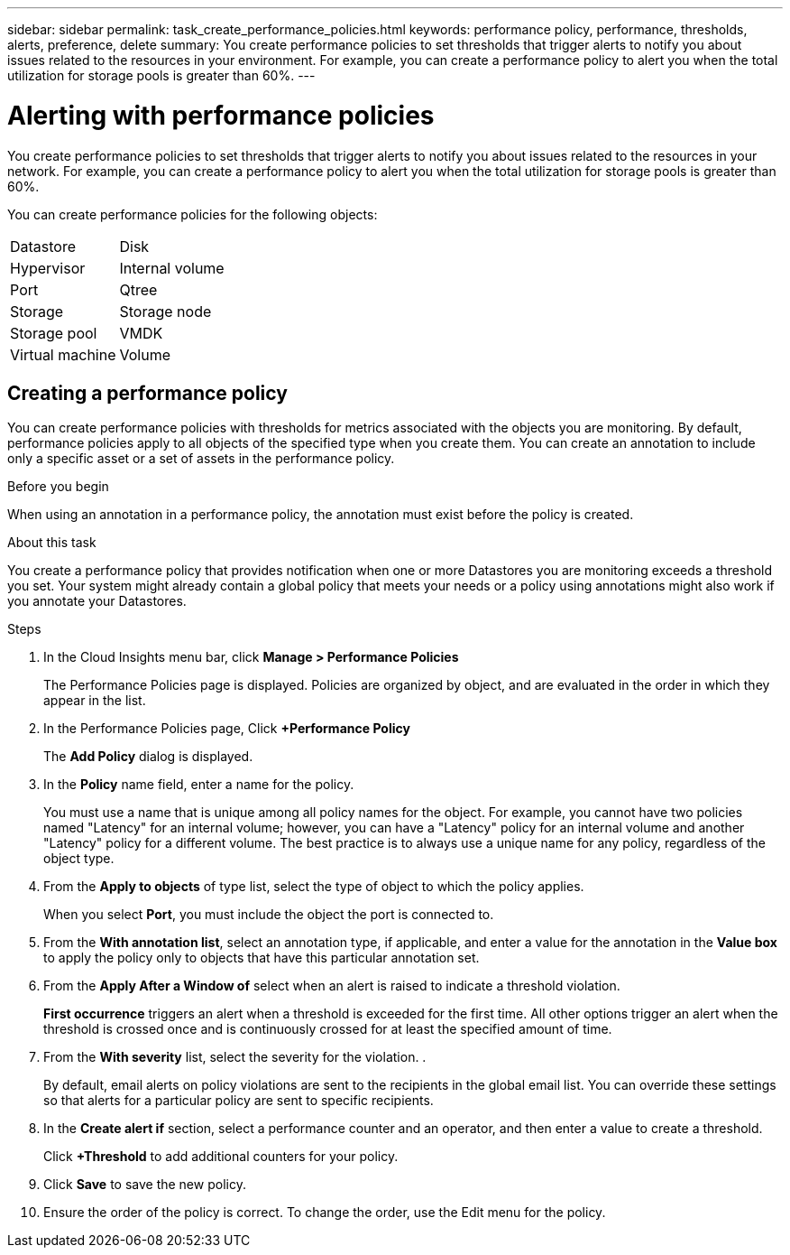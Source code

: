 ---
sidebar: sidebar
permalink: task_create_performance_policies.html
keywords: performance policy, performance, thresholds, alerts, preference, delete
summary: You create performance policies to set thresholds that trigger alerts to notify you about issues related to the resources in your environment. For example, you can create a performance policy to alert you when the total utilization for storage pools is greater than 60%.
---

= Alerting with performance policies

[.lead]
You create performance policies to set thresholds that trigger alerts to notify you about issues related to the resources in your network. For example, you can create a performance policy to alert you when the total utilization for storage pools is greater than 60%.

You can create performance policies for the following objects:
[cols=2*, cols="50,50"]
|===
|Datastore |Disk
|Hypervisor|Internal volume
|Port|Qtree
|Storage|Storage node
|Storage pool|VMDK
|Virtual machine|Volume
|===


== Creating a performance policy

You can create performance policies with thresholds for metrics associated with the objects you are monitoring. By default, performance policies apply to all objects of the specified type when you create them. You can create an annotation to include only a specific asset or a set of assets in the performance policy.

.Before you begin

When using an annotation in a performance policy, the annotation must exist before the policy is created.

.About this task

You create a performance policy that provides notification when one or more Datastores you are monitoring exceeds a threshold you set. Your system might already contain a global policy that meets your needs or a policy using annotations might also work if you annotate your Datastores.

.Steps
. In the Cloud Insights menu bar, click *Manage > Performance Policies*
+
The Performance Policies page is displayed. Policies are organized by object, and are evaluated in the order in which they appear in the list.
. In the Performance Policies page, Click *+Performance Policy*
+
The *Add Policy* dialog is displayed.
.  In the *Policy* name field, enter a name for the policy.
+
You must use a name that is unique among all policy names for the object. For example, you cannot have two policies named "Latency" for an internal volume; however, you can have a "Latency" policy for an internal volume and another "Latency" policy for a different volume. The best practice is to always use a unique name for any policy, regardless of the object type.
. From the *Apply to objects* of type list, select the type of object to which the policy applies.
+
When you select *Port*, you must include the object the port is connected  to.
. From the *With annotation list*, select an annotation type, if applicable, and enter a value for the annotation in the *Value box* to apply the policy only to objects that have this particular annotation set.
. From the *Apply After a Window of* select when an alert is raised to indicate a threshold violation.
+
*First occurrence* triggers an alert when a threshold is exceeded for the first time. All other options trigger an alert when the threshold is crossed once and is continuously crossed for at least the specified amount of time.
. From the *With severity* list, select the severity for the violation.
.
+
By default, email alerts on policy violations are sent to the recipients in the global email list. You can override these settings so that alerts for a particular policy are sent to specific recipients.
. In the *Create alert if* section, select a performance counter and an operator, and then enter a value to create a threshold.
+
Click *+Threshold* to add additional counters for your policy.
. Click *Save* to save the new policy.
. Ensure the order of the policy is correct. To change the order, use the Edit menu for the policy.
